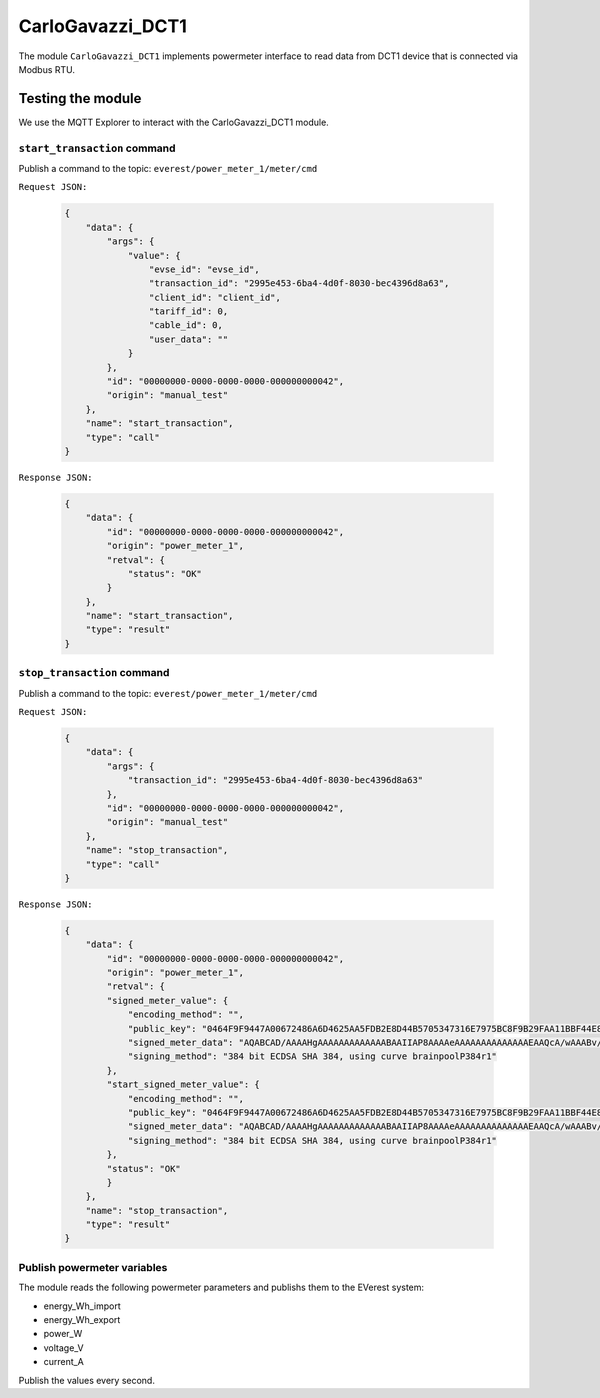 .. _everest_modules_handwritten_CarloGavazzi_DCT1:

*******************************************
CarloGavazzi_DCT1
*******************************************

The module ``CarloGavazzi_DCT1`` implements powermeter interface to read data from 
DCT1 device that is connected via Modbus RTU. 


Testing the module
==================
We use the MQTT Explorer to interact with the CarloGavazzi_DCT1 module.

``start_transaction`` command 
-----------------------------
Publish a command to the topic: ``everest/power_meter_1/meter/cmd``

``Request JSON:``

  .. code-block:: JSON
 
        {
            "data": {
                "args": {
                    "value": {
                        "evse_id": "evse_id",
                        "transaction_id": "2995e453-6ba4-4d0f-8030-bec4396d8a63",
                        "client_id": "client_id",
                        "tariff_id": 0,
                        "cable_id": 0,
                        "user_data": ""
                    }
                },
                "id": "00000000-0000-0000-0000-000000000042",
                "origin": "manual_test"
            },
            "name": "start_transaction",
            "type": "call"
        }
        
``Response JSON:``

  .. code-block:: JSON

        {
            "data": {
                "id": "00000000-0000-0000-0000-000000000042",
                "origin": "power_meter_1",
                "retval": {
                    "status": "OK"
                }
            },
            "name": "start_transaction",
            "type": "result"
        }

``stop_transaction`` command 
-----------------------------

Publish a command to the topic: ``everest/power_meter_1/meter/cmd``

``Request JSON:``

  .. code-block:: JSON

        {
            "data": {
                "args": {
                    "transaction_id": "2995e453-6ba4-4d0f-8030-bec4396d8a63"
                },
                "id": "00000000-0000-0000-0000-000000000042",
                "origin": "manual_test"
            },
            "name": "stop_transaction",
            "type": "call"
        }

``Response JSON:``

  .. code-block:: JSON

    {
        "data": {
            "id": "00000000-0000-0000-0000-000000000042",
            "origin": "power_meter_1",
            "retval": {
            "signed_meter_value": {
                "encoding_method": "",
                "public_key": "0464F9F9447A00672486A6D4625AA5FDB2E8D44B5705347316E7975BC8F9B29FAA11BBF44E8E1E82270267C52D1896AB240C7B4000B9BA2152DE5CCE822E3290A0B1376BFAFE4FB3956B1777EC9EE91EE0671A046BC3433F1409E44B229B5C71E9",
                "signed_meter_data": "AQABCAD/AAAAHgAAAAAAAAAAAAABAAIIAP8AAAAeAAAAAAAAAAAAAAEAAQcA/wAAABv//wAAAAABAAwHAP8AAAAj//8AAAAAAQALBwD/AAAAIf/9AAAAAAEAAAoC/wAAACb//QAAAABEQ1QxQTMwVjEwTFMzRUMAAAAAAEJZMDUyMDAwMTAwMkwARENUMUEzMFYxMExTM0VDAHUjlewVGaSa37FIO2S4nVls1wH34HXM/VhqjCmVe2Dy8k/GEaa9zuMj2HY9uPlDwQ0bmq3qlIHesNgBbvcIiP7PXx/fJYrIn1/kgh/sLrUN5YkKefVBqQIkBK7vXk8KOw==",
                "signing_method": "384 bit ECDSA SHA 384, using curve brainpoolP384r1"
            },
            "start_signed_meter_value": {
                "encoding_method": "",
                "public_key": "0464F9F9447A00672486A6D4625AA5FDB2E8D44B5705347316E7975BC8F9B29FAA11BBF44E8E1E82270267C52D1896AB240C7B4000B9BA2152DE5CCE822E3290A0B1376BFAFE4FB3956B1777EC9EE91EE0671A046BC3433F1409E44B229B5C71E9",
                "signed_meter_data": "AQABCAD/AAAAHgAAAAAAAAAAAAABAAIIAP8AAAAeAAAAAAAAAAAAAAEAAQcA/wAAABv//wAAAAABAAwHAP8AAAAj//8AAAAAAQALBwD/AAAAIf/9AAAAAAEAAAoC/wAAACb//QAAAABEQ1QxQTMwVjEwTFMzRUMAAAAAAEJZMDUyMDAwMTAwMkwARENUMUEzMFYxMExTM0VDACiWQqialjeOBZEW8AonMrpBmsBRnAGVsS/dya+GyhYCxq7JWfz8mywhJi9udAvJRHgspjtQYofqmM0y3c3eJSz3TFfC9TsQNOpBZ2BC+CZRJ+C2ewIsE9D1EIdJyAGG1A==",
                "signing_method": "384 bit ECDSA SHA 384, using curve brainpoolP384r1"
            },
            "status": "OK"
            }
        },
        "name": "stop_transaction",
        "type": "result"
    }

Publish powermeter variables
----------------------------
The module reads the following powermeter parameters and publishs them to the EVerest system:

* energy_Wh_import
* energy_Wh_export
* power_W
* voltage_V
* current_A

Publish the values ​​every second.
